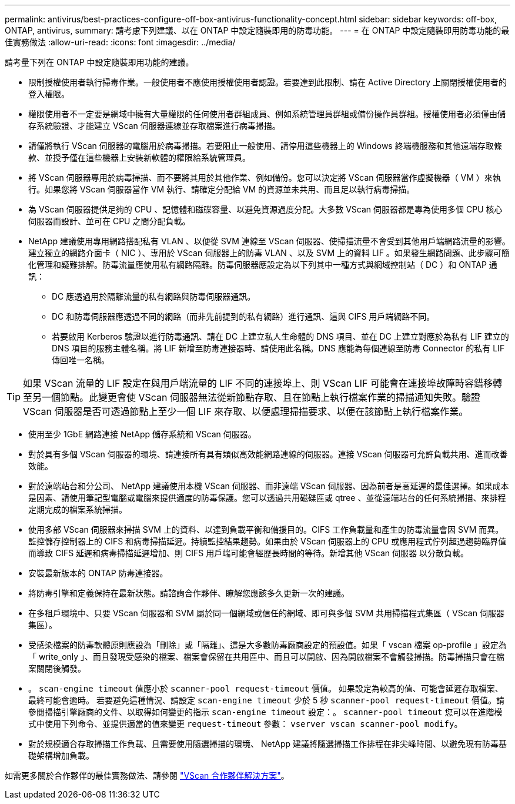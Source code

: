---
permalink: antivirus/best-practices-configure-off-box-antivirus-functionality-concept.html 
sidebar: sidebar 
keywords: off-box, ONTAP, antivirus, 
summary: 請考慮下列建議、以在 ONTAP 中設定隨裝即用的防毒功能。 
---
= 在 ONTAP 中設定隨裝即用防毒功能的最佳實務做法
:allow-uri-read: 
:icons: font
:imagesdir: ../media/


[role="lead"]
請考量下列在 ONTAP 中設定隨裝即用功能的建議。

* 限制授權使用者執行掃毒作業。一般使用者不應使用授權使用者認證。若要達到此限制、請在 Active Directory 上關閉授權使用者的登入權限。
* 權限使用者不一定要是網域中擁有大量權限的任何使用者群組成員、例如系統管理員群組或備份操作員群組。授權使用者必須僅由儲存系統驗證、才能建立 VScan 伺服器連線並存取檔案進行病毒掃描。
* 請僅將執行 VScan 伺服器的電腦用於病毒掃描。若要阻止一般使用、請停用這些機器上的 Windows 終端機服務和其他遠端存取條款、並授予僅在這些機器上安裝新軟體的權限給系統管理員。
* 將 VScan 伺服器專用於病毒掃描、而不要將其用於其他作業、例如備份。您可以決定將 VScan 伺服器當作虛擬機器（ VM ）來執行。如果您將 VScan 伺服器當作 VM 執行、請確定分配給 VM 的資源並未共用、而且足以執行病毒掃描。
* 為 VScan 伺服器提供足夠的 CPU 、記憶體和磁碟容量、以避免資源過度分配。大多數 VScan 伺服器都是專為使用多個 CPU 核心伺服器而設計、並可在 CPU 之間分配負載。
* NetApp 建議使用專用網路搭配私有 VLAN 、以便從 SVM 連線至 VScan 伺服器、使掃描流量不會受到其他用戶端網路流量的影響。建立獨立的網路介面卡（ NIC ）、專用於 VScan 伺服器上的防毒 VLAN 、以及 SVM 上的資料 LIF 。如果發生網路問題、此步驟可簡化管理和疑難排解。防毒流量應使用私有網路隔離。防毒伺服器應設定為以下列其中一種方式與網域控制站（ DC ）和 ONTAP 通訊：
+
** DC 應透過用於隔離流量的私有網路與防毒伺服器通訊。
** DC 和防毒伺服器應透過不同的網路（而非先前提到的私有網路）進行通訊、這與 CIFS 用戶端網路不同。
** 若要啟用 Kerberos 驗證以進行防毒通訊、請在 DC 上建立私人生命體的 DNS 項目、並在 DC 上建立對應於為私有 LIF 建立的 DNS 項目的服務主體名稱。將 LIF 新增至防毒連接器時、請使用此名稱。DNS 應能為每個連線至防毒 Connector 的私有 LIF 傳回唯一名稱。





TIP: 如果 VScan 流量的 LIF 設定在與用戶端流量的 LIF 不同的連接埠上、則 VScan LIF 可能會在連接埠故障時容錯移轉至另一個節點。此變更會使 VScan 伺服器無法從新節點存取、且在節點上執行檔案作業的掃描通知失敗。驗證 VScan 伺服器是否可透過節點上至少一個 LIF 來存取、以便處理掃描要求、以便在該節點上執行檔案作業。

* 使用至少 1GbE 網路連接 NetApp 儲存系統和 VScan 伺服器。
* 對於具有多個 VScan 伺服器的環境、請連接所有具有類似高效能網路連線的伺服器。連接 VScan 伺服器可允許負載共用、進而改善效能。
* 對於遠端站台和分公司、 NetApp 建議使用本機 VScan 伺服器、而非遠端 VScan 伺服器、因為前者是高延遲的最佳選擇。如果成本是因素、請使用筆記型電腦或電腦來提供適度的防毒保護。您可以透過共用磁碟區或 qtree 、並從遠端站台的任何系統掃描、來排程定期完成的檔案系統掃描。
* 使用多部 VScan 伺服器來掃描 SVM 上的資料、以達到負載平衡和備援目的。CIFS 工作負載量和產生的防毒流量會因 SVM 而異。監控儲存控制器上的 CIFS 和病毒掃描延遲。持續監控結果趨勢。如果由於 VScan 伺服器上的 CPU 或應用程式佇列超過趨勢臨界值而導致 CIFS 延遲和病毒掃描延遲增加、則 CIFS 用戶端可能會經歷長時間的等待。新增其他 VScan 伺服器
以分散負載。
* 安裝最新版本的 ONTAP 防毒連接器。
* 將防毒引擎和定義保持在最新狀態。請諮詢合作夥伴、瞭解您應該多久更新一次的建議。
* 在多租戶環境中、只要 VScan 伺服器和 SVM 屬於同一個網域或信任的網域、即可與多個 SVM 共用掃描程式集區（ VScan 伺服器集區）。
* 受感染檔案的防毒軟體原則應設為「刪除」或「隔離」、這是大多數防毒廠商設定的預設值。如果「 vscan 檔案 op-profile 」設定為「 write_only 」、而且發現受感染的檔案、檔案會保留在共用區中、而且可以開啟、因為開啟檔案不會觸發掃描。防毒掃描只會在檔案關閉後觸發。
* 。 `scan-engine timeout` 值應小於 `scanner-pool request-timeout` 價值。
如果設定為較高的值、可能會延遲存取檔案、最終可能會逾時。
若要避免這種情況、請設定 `scan-engine timeout` 少於 5 秒 `scanner-pool request-timeout` 價值。請參閱掃描引擎廠商的文件、以取得如何變更的指示 `scan-engine timeout` 設定：。 `scanner-pool timeout` 您可以在進階模式中使用下列命令、並提供適當的值來變更 `request-timeout` 參數：
`vserver vscan scanner-pool modify`。
* 對於規模適合存取掃描工作負載、且需要使用隨選掃描的環境、 NetApp 建議將隨選掃描工作排程在非尖峰時間、以避免現有防毒基礎架構增加負載。


如需更多關於合作夥伴的最佳實務做法、請參閱 link:https://docs.netapp.com/us-en/ontap/antivirus/vscan-partner-solutions.html["VScan 合作夥伴解決方案"]。
